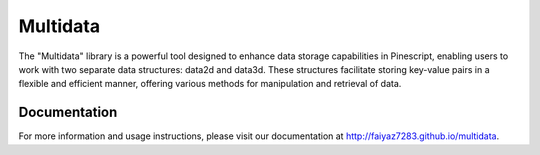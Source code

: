 =======
 Multidata
=======

The "Multidata" library is a powerful tool designed to enhance data storage capabilities in Pinescript, enabling users 
to work with two separate data structures: data2d and data3d. These structures facilitate storing key-value pairs in a 
flexible and efficient manner, offering various methods for manipulation and retrieval of data. 

Documentation
===============

For more information and usage instructions, please visit our documentation at http://faiyaz7283.github.io/multidata.